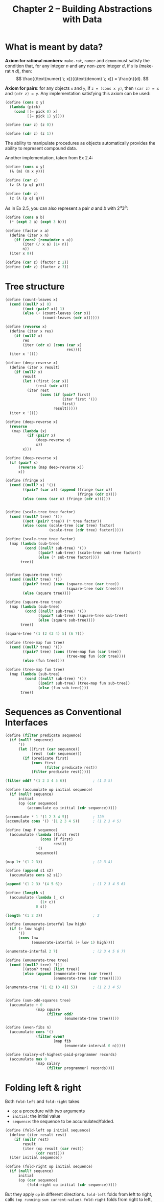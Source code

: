 #+title: Chapter 2 -- Building Abstractions with Data

* What is meant by data?

*Axiom for rational numbers*: =make-rat=, =numer= and =denom= must
satisfy the condition that, for any integer $n$ and any non-zero
integer $d$, if $x$ is $(\text{make-rat} \; n \; d)$, then:
$$ \frac{(\text{numer} \; x)}{(\text{denom} \; x)} = \frac{n}{d}. $$

*Axiom for pairs*: for any objects =x= and =y=, if =z = (cons x y)=,
then =(car z) = x= and =(cdr z) = y=.  Any implementation satisfying
this axiom can be used:
#+begin_src scheme
  (define (cons x y)
    (lambda (pick)
      (cond [(= pick 0) x]
            [(= pick 1) y])))

  (define (car z) (z 0))

  (define (cdr z) (z 1))
#+end_src
The ability to manipulate procedures as objects automatically provides
the ability to represent compound data.

Another implementation, taken from Ex 2.4:
#+begin_src scheme
  (define (cons x y)
    (λ (m) (m x y)))

  (define (car z)
    (z (λ (p q) p)))

  (define (cdr z)
    (z (λ (p q) q)))
#+end_src

As in Ex 2.5, you can also represent a pair $a$ and $b$ with $2^a 3^b$:
#+begin_src scheme
  (define (cons a b)
    (* (expt 2 a) (expt 3 b)))

  (define (factor x a)
    (define (iter x n)
      (if (zero? (remainder x a))
          (iter (/ x a) (1+ n))
          n))
    (iter x 0))

  (define (car z) (factor z 2))
  (define (cdr z) (factor z 3))
#+end_src

* Tree structure

#+begin_src scheme
  (define (count-leaves x)
    (cond ((null? x) 0)
          ((not (pair? x)) 1)
          (else (+ (count-leaves (car x))
                   (count-leaves (cdr x))))))

  (define (reverse x)
    (define (iter x res)
      (if (null? x)
          res
          (iter (cdr x) (cons (car x)
                              res))))
    (iter x '()))

  (define (deep-reverse x)
    (define (iter x result)
      (if (null? x)
          result
          (let ((first (car x))
                (rest (cdr x)))
            (iter rest
                  (cons (if (pair? first)
                            (iter first '())
                            first)
                        result)))))
    (iter x '()))

  (define (deep-reverse x)
    (reverse
     (map (lambda (x)
            (if (pair? x)
                (deep-reverse x)
                x))
          x)))

  (define (deep-reverse x)
    (if (pair? x)
        (reverse (map deep-reverse x))
        x))

  (define (fringe x)
    (cond ((null? x) '())
          ((pair? (car x)) (append (fringe (car x))
                                   (fringe (cdr x))))
          (else (cons (car x) (fringe (cdr x))))))


  (define (scale-tree tree factor)
    (cond ((null? tree) '())
          ((not (pair? tree)) (* tree factor))
          (else (cons (scale-tree (car tree) factor)
                      (scale-tree (cdr tree) factor)))))

  (define (scale-tree tree factor)
    (map (lambda (sub-tree)
           (cond ((null? sub-tree) '())
                 ((pair? sub-tree) (scale-tree sub-tree factor))
                 (else (* sub-tree factor))))
         tree))


  (define (square-tree tree)
    (cond ((null? tree) '())
          ((pair? tree) (cons (square-tree (car tree))
                              (square-tree (cdr tree))))
          (else (square tree))))

  (define (square-tree tree)
    (map (lambda (sub-tree)
           (cond ((null? sub-tree) '())
                 ((pair? sub-tree) (square-tree sub-tree))
                 (else (square sub-tree))))
         tree))

  (square-tree '(1 (2 (3 4) 5) (6 7)))

  (define (tree-map fun tree)
    (cond ((null? tree) '())
          ((pair? tree) (cons (tree-map fun (car tree))
                              (tree-map fun (cdr tree))))
          (else (fun tree))))

  (define (tree-map fun tree)
    (map (lambda (sub-tree)
           (cond ((null? sub-tree) '())
                 ((pair? sub-tree) (tree-map fun sub-tree))
                 (else (fun sub-tree))))
         tree))
#+end_src

* Sequences as Conventional Interfaces

#+begin_src scheme
  (define (filter predicate sequence)
    (if (null? sequence)
        '()
        (let ([first (car sequence)]
              [rest  (cdr sequence)])
          (if (predicate first)
              (cons first
                    (filter predicate rest))
              (filter predicate rest)))))

  (filter odd? '(1 2 3 4 5 6))            ; (1 3 5)

  (define (accumulate op initial sequence)
    (if (null? sequence)
        initial
        (op (car sequence)
            (accumulate op initial (cdr sequence)))))

  (accumulate * 1 '(1 2 3 4 5))           ; 120
  (accumulate cons '() '(1 2 3 4 5))      ; (1 2 3 4 5)

  (define (map f sequence)
    (accumulate (lambda (first rest)
                  (cons (f first)
                        rest))
                '()
                sequence))

  (map 1+ '(1 2 3))                       ; (2 3 4)

  (define (append s1 s2)
    (accumulate cons s2 s1))

  (append '(1 2 3) '(4 5 6))              ; (1 2 3 4 5 6)

  (define (length s)
    (accumulate (lambda (_ c)
                  (1+ c))
                0 s))

  (length '(1 2 3))                       ; 3

  (define (enumerate-interfal low high)
    (if (> low high)
        '()
        (cons low
              (enumerate-interfal (+ low 1) high))))

  (enumerate-interfal 2 7)                ; (2 3 4 5 6 7)

  (define (enumerate-tree tree)
    (cond [(null? tree) '()]
          [(atom? tree) (list tree)]
          [else (append (enumerate-tree (car tree))
                        (enumerate-tree (cdr tree)))]))

  (enumerate-tree '(1 (2 (3 4)) 5))       ; (1 2 3 4 5)


  (define (sum-odd-squares tree)
    (accumulate + 0
                (map square
                     (filter odd?
                             (enumerate-tree tree)))))

  (define (even-fibs n)
    (accumulate cons '()
                (filter even?
                        (map fib
                             (enumerate-interval 0 n)))))

  (define (salary-of-highest-paid-programmer records)
    (accumulate max 0
                (map salary
                     (filter programmer? records))))
#+end_src

* Folding left & right

Both =fold-left= and =fold-right= takes
- =op=: a procedure with two arguments
- =initial=: the initial value
- =sequence=: the sequence to be accumulated/folded.

#+begin_src scheme
  (define (fold-left op initial sequence)
    (define (iter result rest)
      (if (null? rest)
          result
          (iter (op result (car rest))
                (cdr rest))))
    (iter initial sequence))

  (define (fold-right op initial sequence)
    (if (null? sequence)
        initial
        (op (car sequence)
            (fold-right op initial (cdr sequence)))))
#+end_src

But they apply =op= in different directions.
=fold-left= folds from left to right, calls =(op running-sum current-value)=.
=fold-right= folds from right to left, calls =(op current-value running-sum)=.

For operators that satisfy transitivity, the result is the same, but
for others such as division and =cons=, the results are different.
#+begin_src scheme
  (fold-left / 1 '(1 2 3))                ; (((1 / 1) / 2) / 3) -> 1/6
  (fold-right / 1 '(1 2 3))               ; (1 / (2 / (3 / 1))) -> 3/2
#+end_src

You can implement =reverse= using either, but with different =op=:
#+begin_src scheme
  (define (reverse sequence)
    (fold-left (lambda (sum cur)
                 (cons cur sum))
               '()
               sequence))

  (define (reverse sequence)
    (fold-right (lambda (cur sum)
                  (append sum (list cur)))
                '()
                sequence))
#+end_src

* Functional Geometry

See [[https://github.com/thebesttv/functional-geometry][this]] repo.

* Symbolic Differentiation

#+begin_quote
I've chosen my representation to be the same as the representation in my language.
#+end_quote

Note the use of quotes (='=).  We're talking about the symbol =+= and
=*=, instead of the procedures they represent.

#+begin_src scheme
  (define (atom? exp)
    (not (pair? exp)))

  (define (constant? exp var)
    ;; whether the expression (exp) is a constant
    ;; with respect to the variable (var)
    (and [atom? exp]
         [not (eq? exp var)]))

  (define (same-var? exp var)
    (and [atom? exp]
         [eq? exp var]))

  (define (sum? exp)
    (and [not (atom? exp)]
         [eq? (car exp) '+]))

  (define (make-sum a1 a2)
    (cond [(and (number? a1) (number? a2)) (+ a1 a2)]
          [(and (number? a1) (zero? a1)) a2]
          [(and (number? a2) (zero? a2)) a1]
          [else (list '+ a1 a2)]))

  (define (a1 exp) (cadr exp))
  (define (a2 exp) (caddr exp))

  (define (product? exp)
    (and [not (atom? exp)]
         [eq? (car exp) '*]))

  (define (make-product m1 m2)
    (cond [(and (number? m1) (number? m2)) (* m1 m2)]
          [(and (number? m1) (= m1 1)) m2]
          [(and (number? m2) (= m2 1)) m1]
          [(or (and (number? m1) (zero? m1))
               (and (number? m2) (zero? m2))) 0]
          [else (list '* m1 m2)]))

  (define (m1 exp) (cadr exp))
  (define (m2 exp) (caddr exp))

  (define (deriv exp var)
    (cond [(constant? exp var) 0]
          [(same-var? exp var) 1]
          [(sum? exp)
           (make-sum (deriv (a1 exp) var)
                     (deriv (a2 exp) var))]
          [(product? exp)
           (make-sum (make-product (m1 exp) (deriv (m2 exp) var))
                     (make-product (m2 exp) (deriv (m1 exp) var)))]))


  (define foo '(+ (* a (* x x))           ; ax^2 + bx + c
                  (+ (* b x)
                     c)))

  (deriv foo 'x)
  ;;; original:
  ;; => (+ (+ (* a (+ (* x 1) (* x 1)))
  ;;          (* (* x x) 0))
  ;;       (+ (+ (* b 1) (* x 0))
  ;;          0))
  ;;; updated make-sum & make-product
  ;; => (+ (* a (+ x x)) b)
#+end_src

* Exercises

** Ex 2.6 -- Church numerals
#+begin_quote
In case representing pairs as procedures wasn't mind-boggling enough,
consider that, in a language that can manipulate procedures, we can
get by without numbers (at least insofar as non-negative integers are
concerned) by implementing 0 and the operation of adding 1 as

#+begin_src scheme
  (define zero (lambda (f) (lambda (x) x)))

  (define (add-1 n) (lambda (f) (lambda (x) (f ((n f) x)))))
#+end_src

This representation is known as /Church numerals/, after its inventor,
Alonzo Church, the logician who invented the calculus.

Define =one= and =two= directly (not in terms of =zero= and
=add-1=). (Hint: Use substitution to evaluate =(add-1 zero)=). Give a
direct definition of the addition procedure =+= (not in terms of
repeated application of =add-1=).
#+end_quote

First we have =zero= and =add-1=:
#+begin_src scheme
  (define zero
    (λ (f)
      (λ (x)
        x)))

  (define (add-1 n)
    (λ (f)
      (λ (x)
        (f ((n f) x)))))
#+end_src

Use the substitution model to calculate =one= and =two=, we get:
#+begin_src scheme
  (define one
    (λ (f)
      (λ (x)
        (f x))))

  (define two
    (λ (f)
      (λ (x)
        (f (f x)))))
#+end_src

In order to get 3, we can add =one= and =two=, and obtain as result
something like =(f (f (f x)))=.  =((one f) x)= is =(f x)=, =(two f)=
is =(λ (x) (f (f x)))=.  Make =((one f) x)= the argument of =(two f)=,
we get:
#+begin_src scheme
  ((two f) ((one f) x))                   ; => (f (f (f x)))
#+end_src

So addition is:
#+begin_src scheme
  (define (add a b)
    (λ (f)
      (λ (x)
        ((a f) ((b f) x)))))
#+end_src

One can use these as normal integers:
#+begin_src scheme
  (define (church->int ch)
    ((ch 1+) 0))

  (church->int zero)                      ; 0
  (church->int two)                       ; 2
  (church->int (add one two))             ; 3

  (define three (add one two))
  (church->int (add two three))           ; 5
#+end_src

Here's a more concise implementation of =add= that I don't quite
understand =@_@=
#+begin_src scheme
  (define (add a b)
    ((a add-1) b))
#+end_src

** Ex 2.20 -- dotted-tail notation
#+begin_quote
The procedures =+=, =*=, and =list= take arbitrary numbers of
arguments.  One way to define such procedures is to use define with
/dotted-tail notation/.  In a procedure definition, a parameter list
that has a dot before the last parameter name indicates that, when the
procedure is called, the initial parameters (if any) will have as
values the initial arguments, as usual, but the final parameter's
value will be a /list/ of any remaining arguments.  For instance,
given the definition
#+begin_src scheme
  (define (f x y . z) <body>)
#+end_src
the procedure =f= can be called with two or more arguments.
If we evaluate
#+begin_src scheme
  (f 1 2 3 4 5 6)
#+end_src
then in the body of =f=, =x= will be 1, =y= will be 2, and =z= will be
the list =(3 4 5 6)=.  Given the definition
#+begin_src scheme
  (define (g . w) <body>)
#+end_src
the procedure =g= can be called with zero or more arguments.
If we evaluate
#+begin_src scheme
  (g 1 2 3 4 5 6)
#+end_src
then in the body of =g=, w will be the list =(1 2 3 4 5 6)=.

Use this notation to write a procedure =same-parity= that takes one or
more integers and returns a list of all the arguments that have the
same even-odd parity as the first argument.  For example,
#+begin_src scheme
  (same-parity 1 2 3 4 5 6 7)
  (1 3 5 7)

  (same-parity 2 3 4 5 6 7)
  (2 4 6)
#+end_src
#+end_quote

#+begin_src scheme
  (define (same-parity first . rest)
    (let ([pred (if (odd? first)
                    odd?
                    even?)])
      (define (iter l)
        (if (null? l)
            '()
            (let ([first (car l)]
                  [rest  (cdr l)])
              (if (pred first)
                  (cons first (iter rest))
                  (iter rest)))))
      (cons first
            (iter rest))))

  ;;; old solution
  (define (same-parity first . rest)
    (let ((yes? (if (odd? first)
                    odd?
                    even?)))
      (define (iter l res)
        (cond ((null? l) res)
              ((yes? (car l)) (iter (cdr l) (cons (car l) res)))
              (else (iter (cdr l) res))))
      (cons first
            (reverse (iter rest '())))))
#+end_src

** Ex 2.27 -- deep reverse

#+begin_quote
Modify your =reverse= procedure of Exercise 2.18 to produce a
=deep-reverse= procedure that takes a list as argument and returns as
its value the list with its elements reversed and with all sub-lists
deep-reversed as well.  For example,
#+begin_src scheme
  (define x (list (list 1 2) (list 3 4))) ; ((1 2) (3 4))
  (reverse x)                             ; ((3 4) (1 2))
  (deep-reverse x)                        ; ((4 3) (2 1))
#+end_src
#+end_quote

#+begin_src scheme
  (define (deep-reverse tree)
    (if (atom? tree)
        tree
        (reverse (map deep-reverse tree))))
#+end_src

** Ex 2.28 -- fringe

#+begin_quote
Write a procedure =fringe= that takes as argument a tree (represented as
a list) and returns a list whose elements are all the leaves of the
tree arranged in left-to-right order.  For example,
#+begin_src scheme
  (define x (list (list 1 2) (list 3 4)))
  (fringe x)                              ; (1 2 3 4)
  (fringe (list x x))                     ; (1 2 3 4 1 2 3 4)
#+end_src
#+end_quote

#+begin_src scheme
  (define (fringe tree)
    (cond [(null? tree) '()]
          [(atom? tree) (list tree)]
          [else (append (fringe (car tree))
                        (fringe (cdr tree)))]))

  (define (fringe tree)
    (define (iter tree res)
      (cond [(null? tree) res]
            [(atom? tree) (cons tree res)]
            [else (iter (car tree)
                        (iter (cdr tree) res))]))
    (iter tree '()))
#+end_src

** Ex 2.32 -- subset
#+begin_quote
We can represent a set as a list of distinct elements, and we can
represent the set of all subsets of the set as a list of lists. For
example, if the set is =(1 2 3)=, then the set of all subsets is =(()
(3) (2) (2 3) (1) (1 3) (1 2) (1 2 3))=. Complete the following
definition of a procedure that generates the set of subsets of a set
and give a clear explanation of why it works:

#+begin_src scheme
  (define (subsets s)
    (if (null? s)
        (list nil)
        (let ((rest (subsets (cdr s))))
          (append rest (map <??> rest)))))
#+end_src
#+end_quote

#+begin_src scheme
  (define (subsets s)
    (if (null? s)
        (list '())
        (let ([rest (subsets (cdr s))])
          (append rest
                  (map (lambda (x)
                         (cons (car s) x))
                       rest)))))
#+end_src

** Ex 2.35 -- counting leaves

#+begin_quote
Redefine count-leaves from Section 2.2.2 as an accumulation.
#+end_quote

#+begin_src scheme
  (define (count-leaves tree)
    (accumulate + 0
                (map (lambda (tree)
                       (if (atom? tree)
                           1
                           (count-leaves tree)))
                     tree)))
#+end_src
This seems fine, but it will count the empty list as a leaf:
#+begin_src scheme
  (count-leaves '(1 2 (3 (4 5) 6) 7))     ; 7
  (count-leaves '(1 2 (3 (4 5) 6) 7 ()))  ; 8
#+end_src

Take into consideration the empty list ='()=:
#+begin_src scheme
  (define (count-leaves tree)
    (accumulate + 0
                (map (lambda (tree)
                       (cond [(null? tree) 0]
                             [(atom? tree) 1]
                             [else (count-leaves tree)]))
                     tree)))

  (count-leaves '(1 2 (3 (4 5) 6) 7))     ; 7
  (count-leaves '(1 2 (3 (4 5) 6) 7 ()))  ; 7
#+end_src
